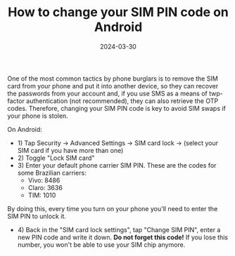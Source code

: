 #+TITLE: How to change your SIM PIN code on Android
#+DATE: 2024-03-30

One of the most common tactics by phone burglars is to remove the SIM card from your phone and put it into another device, so they can recover the passwords from your account and, if you use SMS as a means of twp-factor authentication (not recommended), they can also retrieve the OTP codes. Therefore, changing your SIM PIN code is key to avoid SIM swaps if your phone is stolen.

On Android:

- 1) Tap Security -> Advanced Settings -> SIM card lock -> (select your SIM card if you have more than one)
- 2) Toggle "Lock SIM card"
- 3) Enter your default phone carrier SIM PIN. These are the codes for some Brazilian carriers:
   - Vivo: 8486
   - Claro: 3636
   - TIM: 1010

By doing this, every time you turn on your phone you'll need to enter the SIM PIN to unlock it.

- 4) Back in the "SIM card lock settings", tap "Change SIM PIN", enter a new PIN code and write it down. *Do not forget this code!* If you lose this number, you won't be able to use your SIM chip anymore.
